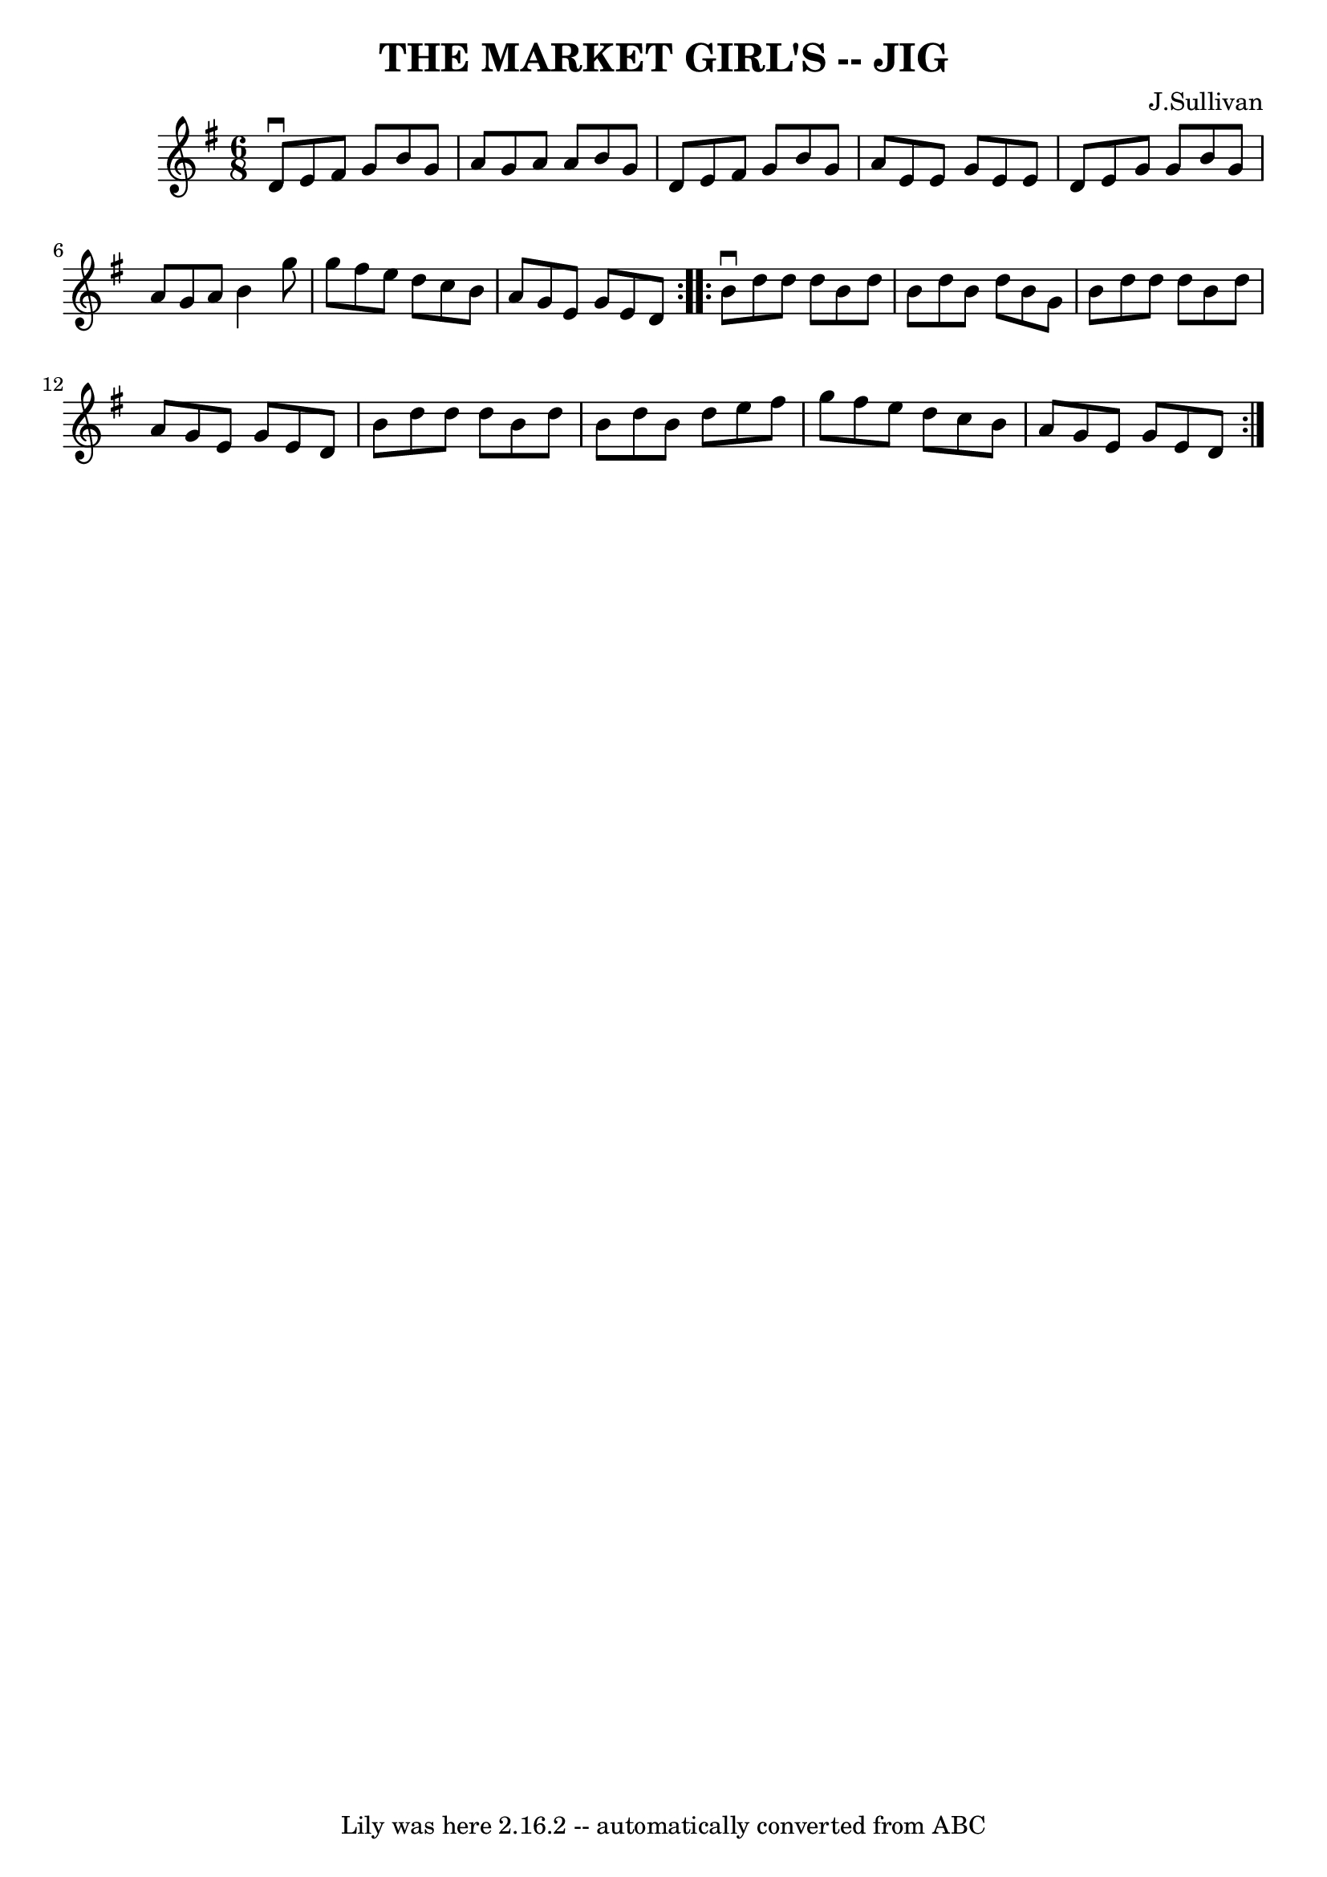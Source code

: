 \version "2.7.40"
\header {
	book = "Ryan's Mammoth Collection of Fiddle Tunes"
	composer = "J.Sullivan"
	crossRefNumber = "1"
	footnotes = ""
	tagline = "Lily was here 2.16.2 -- automatically converted from ABC"
	title = "THE MARKET GIRL'S -- JIG"
}
voicedefault =  {
\set Score.defaultBarType = "empty"

\repeat volta 2 {
\time 6/8 \key g \major   d'8 ^\downbow   e'8    fis'8    g'8    b'8    g'8    
\bar "|"   a'8    g'8    a'8    a'8    b'8    g'8    \bar "|"   d'8    e'8    
fis'8    g'8    b'8    g'8    \bar "|"   a'8    e'8    e'8    g'8    e'8    e'8 
       \bar "|"   d'8    e'8    g'8    g'8    b'8    g'8    \bar "|"   a'8    
g'8    a'8    b'4    g''8    \bar "|"   g''8    fis''8    e''8    d''8    c''8  
  b'8    \bar "|"   a'8    g'8    e'8    g'8    e'8    d'8    }     
\repeat volta 2 {   b'8 ^\downbow   d''8    d''8    d''8    b'8    d''8    
\bar "|"   b'8    d''8    b'8    d''8    b'8    g'8    \bar "|"   b'8    d''8   
 d''8    d''8    b'8    d''8    \bar "|"   a'8    g'8    e'8    g'8    e'8    
d'8        \bar "|"   b'8    d''8    d''8    d''8    b'8    d''8    \bar "|"   
b'8    d''8    b'8    d''8    e''8    fis''8    \bar "|"   g''8    fis''8    
e''8    d''8    c''8    b'8    \bar "|"   a'8    g'8    e'8    g'8    e'8    
d'8    }   
}

\score{
    <<

	\context Staff="default"
	{
	    \voicedefault 
	}

    >>
	\layout {
	}
	\midi {}
}
